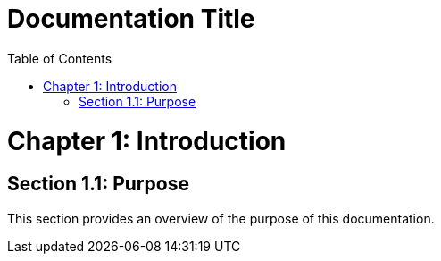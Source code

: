 = Documentation Title
:doctype: book
:icons: font
:source-highlighter: coderay
:toc: left
:toclevels: 2

toc::[]

= Chapter 1: Introduction

== Section 1.1: Purpose
This section provides an overview of the purpose of this documentation.



